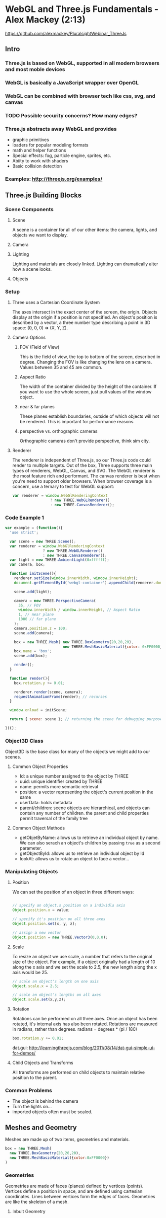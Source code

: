 
* WebGL and Three.js Fundamentals - Alex Mackey (2:13)
https://github.com/alexmackey/PluralsightWebinar_ThreeJs
** Intro
*** Three.js is based on WebGL, supported in all modern browsers and most moble devices
*** WebGL is basically a JavaScript wrapper over OpenGL
*** WebGL can be combined with browser tech like css, svg, and canvas
*** TODO Possible security concerns? How many edges?
*** Three.js abstracts away WebGL and provides
- graphic primitives
- loaders for popular modeling formats
- math and helper functions
- Special effects: fog, particle engine, sprites, etc.
- Abiity to work with shaders
- Basic collision detection
*** Examples: http://threejs.org/examples/
** Three.js Building Blocks
*** Scene Components
**** Scene
A scene is a container for all of our other items: the camera, lights, and objects we want to display.
**** Camera
**** Lighting
Lighting and materials are closely linked. Lighting can dramatically alter how a scene looks.
**** Objects
*** Setup
**** Three uses a Cartesian Coordinate System
The axes intersect in the exact center of the screen, the origin. Objects display at the origin if a position is not specified. An object's position is described by a vector, a three number type describing a point in 3D space: (0, 0, 0) => (X, Y, Z).
**** Camera Options
***** FOV (Field of View)
This is the field of view, the top to bottom of the screen, described in degree. Changing the FOV is like changing the lens on a camera. Values between 35 and 45 are common.
***** Aspect Ratio
The width of the container divided by the height of the container. If you want to use the whole screen, just pull values of the window object.
***** near & far planes
These planes establish boundaries, outside of which objects will not be rendered. This is important for performance reasons
***** perspective vs. orthographic cameras
Orthographic cameras don't provide perspective, think sim city.
**** Renderer
The renderer is independent of Three.js, so our Three.js code could render to multiple targets. Out of the box, Three supports three main types of renderers, WebGL, Canvas, and SVG. The WebGL renderer is the most feature rich and performant. The canvas renderer is best when you're need to support older browsers.
  When browser coverage is a concern, use a ternary to test for WebGL support:

#+BEGIN_SRC js
  var renderer = window.WebGlRenderingContext 
                   ? new THREE.WebGLRenderer() 
                   : new THREE.CanvasRenderer(); 
#+END_SRC
*** Code Example 1

#+BEGIN_SRC js
var example = (function(){
  'use strict';

  var scene = new THREE.Scene();
  var renderer = window.WebGlRenderingContext 
                 ? new THREE.WebGLRenderer()
                 : new THREE.CanvasRenderer();
  var light = new THREE.AmbientLight(0xffffff);
  var camera, box;

  function initScene(){
    renderer.setSize(window.innerWidth, window.innerHeight);
    document.getElementById('webgl-container').appendChild(renderer.domElement);
    
    scene.add(light);
    
    camera = new THREE.PerspectiveCamera(
      35, // FOV
      window.innerWidth / window.innerHeight, // Aspect Ratio
      1, // near plane
      1000 // far plane
    );
    camera.position.z = 100;
    scene.add(camera);

    box = new THREE.Mesh( new THREE.BoxGeometry(20,20,20),
                          new THREE.MeshBasicMaterial({color: 0xFF0000}) );
    box.name = 'box';
    scene.add(box);

    render();
  }

  function render(){
    box.rotation.y += 0.01;

    renderer.render(scene, camera);
    requestAnimationFrame(render); // recurses 
  }

  window.onload = initScene; 

  return { scene: scene }; // returning the scene for debugging purposes
  
})();
#+END_SRC

*** Object3D Class
Object3D is the base class for many of the objects we might add to our scenes. 
**** Common Object Properties
- Id: a unique number assigned to the object by THREE
- uuid: unique identifier created by THREE
- name: permits more semantic retrieval
- position: a vector representing the object's current position in the same
- userData: holds metadata
- parent/children: scene objects are hierarchical, and objects can contain any number of children. the parent and child properties permit traversal of the family tree
**** Common Object Methods
- getObjetByName: allows us to retrieve an individual object by name. We can also serach   
                  an object's children by passing =true= as a second parameter.
- getObjectById: allows us to retrieve an individual object by Id
- lookAt: allows us to rotate an object to face a vector...
*** Manipulating Objects
**** Position
We can set the position of an object in three different ways:

#+BEGIN_SRC js

  // specify an object.s position on a individla axis
  Object.position.x = value;

  // specify it's position on all three axes
  Object.position.set(x, y, z);

  // assign a new vector
  Object.position = new THREE.Vector3(0,0,0);
#+END_SRC

**** Scale
To resize an object we use scale, a number that refers to the original size of the object. For example, if a object originally had a length of 10 along the x axis and we set the scale to 2.5, the new length along the x axis would be 25.

#+BEGIN_SRC js
  // scale an object's length on one axis
  Object.scale.x = 2.5;

  // scale an object's lengths on all axes
  Object.scale.set(x,y,z);
#+END_SRC

**** Rotation
Rotations can be performed on all three axes. Once an object has been rotated, it's internal axis has also been rotated. 
  Rotations are measured in radians, rather than degrees. 
radians  = degrees * (pi / 180)

#+BEGIN_SRC js
  box.rotation.y += 0.01;  
#+END_SRC

dat.gui: http://learningthreejs.com/blog/2011/08/14/dat-gui-simple-ui-for-demos/

**** Child Objects and Transforms
All transforms are performed on child objects to maintain relative position to the parent.

*** Common Problems
- The object is behind the camera
- Turn the lights on...
- imported objects often must be scaled.
** Meshes and Geometry
Meshes are made up of two items, geometries and materials.

#+BEGIN_SRC js
  box = new THREE.Mesh(
    new THREE.BoxGeometry(20,20,20),
    new THREE.MeshBasicMaterial({color:0xFF0000})
  )
#+END_SRC

*** Geometries
Geometries are made of faces (planes) defined by vertices (points). Vertices define a position in space, and are defined using cartesian coordinates. Lines between vertices form the edges of faces. Geometries are like the skeleton of a mesh.
**** Inbult Geometry
Three defined a large number of inbuilt geometries. Checkout docs for a list of all of the 
inbuilt geometries. 
  In the source of these inbuilt geometries, the code will call the THREE.Geometry class, 
then define individual vertices, and finally link the vertices together with faces. 
  Most geometries will have to main properties: size and segments. The more segments to 
higher the 'resolution' of the shape. More segments mean more resolution and thus more 
resources.
  For info about perf, check out the stats library: https://github.com/mrdoob/stats.js/

***** Inbult Sphere Example:
#+BEGIN_SRC js
  THREE.SphereGeometry(radius, widthSegments, heightSegments)
#+END_SRC

**** Custom Geometry
We can also create our own geometries, by creating a new instance of THREE.Geometry, defining our shape's vertices, defining how the vertices link together, create a new instance of THREE.Mesh, and then add it to the scene.

#+BEGIN_SRC js
  var triangleGeometry = new THREE.Geometry();

  // Define our Vertices
  triangleGeometry.vertices.push(new THREE.Vector3(0.0, 1.0, 0.0));
  triangleGeometry.vertices.push(new THREE.Vector3(-1.0, -1.0, 0.0));
  triangleGeometry.vertices.push(new THREE.Vector3(1.0, -1.0, 0.0));

  // Define the face(s)
  triangleGeometry.faces.push(new THREE.Face3(0, 1, 2));

  manualGeometry = new THREE.Mesh(triangleGeometry);

  scene.add(manualGeometry)

  render();
#+END_SRC

*** Materials
Materials are coverings for geometries, like skin to the gemoetries' skeleton. If we do not specify a material for our geometry, Three will provide a default material with a random color.
  Below, we will assign colors to vertices, and Three will automatically create the 
necessary gradients.
**** Creating a New Material

#+BEGIN_SRC js
  var material = new THREE.MeshBasicMaterial({
    vertexColors: THREE.VertexColors, // use vertex colors
    side: THREE.DoubleSide // necessary to view both sides
  });

  // Create new Geometry, define vertices and faces (above) ...

  triangleGeometry.faces[0].vertexColors[0] = new THREE.Color(0xFF0000);
  triangleGeometry.faces[0].vertexColors[1] = new THREE.Color(0x00FF00);
  triangleGeometry.faces[0].vertexColors[2] = new THREE.Color(0xFF0000);

  manualGeometry = new THREE.Mesh(triangleGeometry, material);

  // Add to scene (above) ...

#+END_SRC

*** Modifying Existing Geometry
We can iterate through our data and perform transformations to our vertices to change modify 
existing geometries. This is often not the most performant operation, see shaders later...
  NOTE that after such a transformation we must set the geometry.verticesNeedUpdate to 
=true= to ensure the changes have effect.
  We can also modify a geometry's extrustion, to create a 3D object from a 2d shape.
*** Loading Geometries
It would be onerous to describe every 3D object we might want using Three's primitives. Thankfully, Three supports a number of 3D modeling formats. To use these formats, we must specify a loader for that format's data. Three has loaders for many 3D formats.
  The best way to load Three models us using Three's native formats, and convert outside 
objects to Three's format. This avoids increasing client side dependencies. We load external geometries using Three's JSON loader:

#+BEGIN_SRC js
  var loader = new THREE.JSONLoader();
  
  loader.load('models/monkey.js', function(geometry, materials) {
    var material = new THREE.MEshBasicMAterial({
      color: 0xff0000,
      wireframe: true
    });
    monkey = new THREE.Mesh(geometry, material);
    scene.add(monkey);
    render();
  });
#+END_SRC

  Check our blender.org, an open source 3D modelling creation suite. We can export to Three 
from blender.
  
*** Exporting Geometry and Scenes
The geometry exporter is a separate source file from three.js. Each instance of the exporter permits you to export one geometry.

#+BEGIN_SRC js
  var exporter = new THREE.Geometry.Exporter();
  var exportedSphereObject = exporter.parse(sphere.geometry);
  var serializedExportedSphere = JSON.stringify(exportedSphereObject);
#+END_SRC

The scene exporter lets you exports an entire scene. It is also a separate source file. It works similarly to the geometry exporter.

*** Editor
The Three editor is a nice GUI for sandboxing geometries.
** Materials
Three has three main types of materials. All materials have the following properties:
- color: Note disimilarities with MeshBasic and others.
- side - THREE.FrontSide, THREE.BackSide & THREE.DoubleSide (what to color)
- map: (texture to use)
- transparency & opacity
- visible (bool)
- wireframe (bool, & others)
*** MeshBasic
Surface not influenced by lighting. Great for demos and debugging. 
**** Create a new MeshBasic CODE:

#+BEGIN_SRC js
  var material = new THREE.MeshBasicMaterial({color: 0xFF0000});
#+END_SRC

*** MeshLambert
MeshLambertMaterials have a dull, non-shiny surface (like matte, or pottery). These 
materials need directional, point, or spot light to be properly visible. The properties you 
specify with a Lambert material are different than Basic:
- ambient: allows you to specify a color that will be multiplied by ambient light color in 
  the scene
- emissive: solid color unaffected by other lighting, defaults to black

#+BEGIN_SRC js
    
#+END_SRC

*** MeshPhong
Shiny, like metal or plastic. Like Lamberts, these need to be used in conjunction with directional, point, or spot lighting. Phong materials have new properties:
- specular: how shiny an object is and the color of shine. Defaults to a gray.
- shininess: default of 30

#+BEGIN_SRC js
  var material = new THREE.MeshPhongMaterial({
    color: 0xff00aa,
    ambient: 0x0088bb,
    specular: 0x002211,
    shininess: 100
  });
#+END_SRC

** Lighting
*** Ambient
Ambient lighting affects all objects equally. It can be used to soften a scene, by 
specifying grey like colors. Generally ambient lighting wouldn't be the only lighting in a 
scene.

#+BEGIN_SRC js
  var light = new THREE.AmbientLight(colorValue);
#+END_SRC

*** Point
A point light shines in all directions. This type of light only affects MeshLAmbert or MeshPhong materials. Point lights have two advanced properties:
- Intensity (a measure of the light's strength. defaults to 1)
- Distance - distance where intensity will = 0, essentially sets the lights range

#+BEGIN_SRC js
  var light = new THREE.PointLight(colorValue, intensity, distance);
#+END_SRC

*** Directional
Directional light comes from a direction, not a point. Analagous to sunlight, where the 'point' is so far away that light doesn't act as a point and so strong that light doesn't fade over distance.

#+BEGIN_SRC js
  var light = new THREE.DirectionalLight(color, intensity);
#+END_SRC
*** Spot
Spotlights shine in one direction from a point, in the shape of a cone. Spotlights cast shadows in a single direction. And, spot lights only affect MeshLambert and MeshPhong materials. Spotlights have an angle property, specified in radians, and specifies the extent of the light's cone.

#+BEGIN_SRC js
  var light = new THREE.SpotLight(color, intensity, distance, angle);
#+END_SRC
*** Shadows
Very resource intensive... We need to enable shadow properties on our light as well as our object.
** Textures
*** Loading
Textures load asynchronously.

#+BEGIN_SRC js
  new THREE.MeshLabmertMaterial({
    map: THREE.ImageUtils.loadTexture('content/crate.gif')
  })

#+END_SRC

*** Transparency
*** Bump Maps
Bump maps are files that describes how to distort the light on the surface of an object. This simulates 3D texture on the surface of an object by maniuplating lighting at micro scale. This can help make stone and skin look more realistic.
** Scene Interaction
*** Page Events
We can use browser events. Keyboard events are easy. Handling mouse events are a bit more complicated, and rely on 'ray-casting'. 
*** Control Libraries
Working with browser events can be tricky when the complexity of an application grows. Three comes with a handful of control libraries, though they appear in separate files.
- DeviceOrientation
- Editor
- Fly (allow a user to explore a scene by pointing and moving forward and backward)
- FirstPerson
- Oculus
- Orbit (allow a user to explore an object by rotating and zooming in and out)
- Path
- PointerLock
- TrackBall
- Transform
*** Collision Detection
Collision detection allows us to  detect if object touches another object. There are two main methods of collision detection: raycasting and Box3.
**** Raycasting
Raycasting uses an origin vector and a destination vector to create a line, and calcualtes which objects fall on that line. Note, that raycasting can't be used for everything. It might miss small objects, and if the origin vector starts in a mesh, it won't register objects inside that mesh.
**** Converting Screen to World Coordinates
register a mousedown event, this gives us x and y screen coordinates. We can then use the rendering canvas's side and  aspect ratio to calculate a Three.js vector. The vector is then used with a Projector class, which takes into acount the camera's location and angle. Next, we use a raycaster with out projector and vector, and call the raycaster.intersectObjects method. This will give us a collection of objects that have hit by the line.
  Be sure that if you've modified the rendering area, you account for this in calculating 
your vector.
**** Raycasting OnClick Handler

#+BEGIN_SRC js
  function onDocumentMouseDown(e){
    var projector = new THREE.Projector();

    var mouseClickVector = new THREE.Vector3( ( e.clientX / width ) * 2 - 1,
                                              ( e.clientY / height ) * 2 + 1,
                                              0.5 );
    
    projector.unprojectVector(mouseClickVector, camera);

    var raycaster = new THREE.Raycaster(camera.position, 
                                        mouseClickVector.sub(camera.position).normalize());

    var intersects = raycaster.intersectObjects(objects)

    if (intersects.length > 0) {
      intersects[0].object.material.color.setHex(Math.random() * 0xffffff);
    }

  }

#+END_SRC

**** Box3
Used to determine whether if one object has touched or is inside another, using the Three.js property 'bounded box.'
**** checkForCollision Function

#+BEGIN_SRC js
  function checkForCollision(){

    var boxPosition = new THREE.Box3().setFromObject( box );
    var box2Position = new THREE.Box3().setFromObject( box2 );

    if(boxPosition.isIntersectionBox(box2Position)){
      document.querySelector('h1').textContent = 'Boxes Touching';
    } else {
      document.querySelector('h1').textContent = 'Boxes not touching';
    }
  }
#+END_SRC

*** Integrating a Physics Engine (Physijs)
**** Why Physijs?
- Easy to integrate into Three.JS Projects
- Wrapper for AmmoJS (JS version of C++ bullet libs)
- Calculation performes in separate thread (web worker)
**** Setup
Physijs
- available from htp://chandlerprall.github.io/Physijs
- Add physi.js
- Add physijs_worker.js
Ammo
- Available from https://github.com/kripken/ammo.js/
- Also included in Physi.js examples
**** Properties
Mesh: gravity, mass, 
Materials: friction, Restitution/Bounciness

** Creating Three.js Frogger


* Thoughts About Galaxy
** control pannel: simple buttons or Link components?
** Three.js moved to ES6 Modules w/ rollup in recent PR
** explain the differences between react-three and react-three-renderer
*** react 14 and ReactDOM
** bootstrap overhead, is rest of site bootstrapped?
** What (if any) libraries is the ClojureScript code dependent on?
*** Reagent? Chart? d3?
